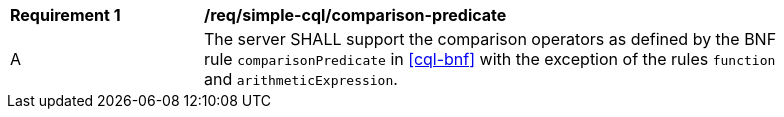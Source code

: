 [[req_simple-cql_comparison-predicate]] 
[width="90%",cols="2,6a"]
|===
^|*Requirement {counter:req-id}* |*/req/simple-cql/comparison-predicate* 
^|A |The server SHALL support the comparison operators as defined by the BNF rule `comparisonPredicate` 
in <<cql-bnf>> with the exception of the rules `function` and `arithmeticExpression`.
|===
